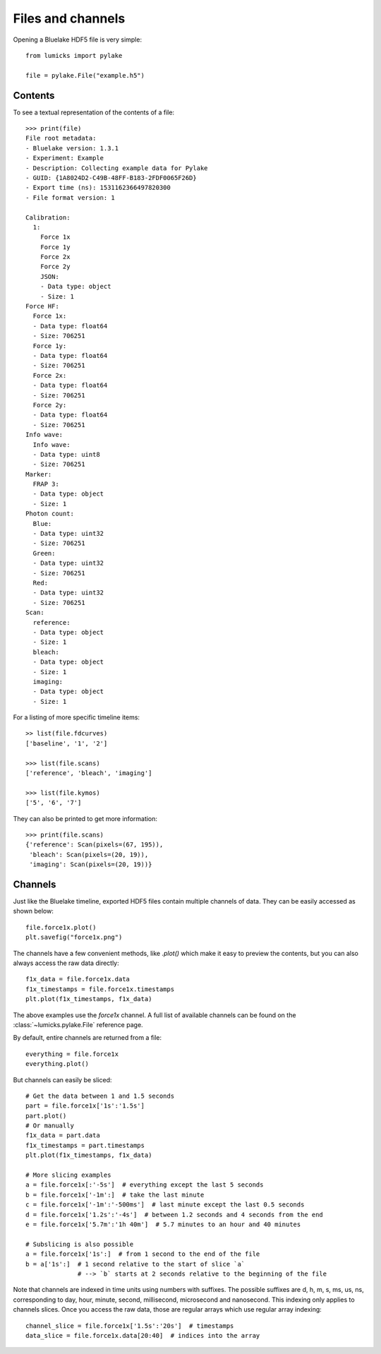 Files and channels
==================

.. only:: html

    :nbexport:`Download this page as a Jupyter notebook <self>`

Opening a Bluelake HDF5 file is very simple::

    from lumicks import pylake

    file = pylake.File("example.h5")

Contents
--------

To see a textual representation of the contents of a file::

    >>> print(file)
    File root metadata:
    - Bluelake version: 1.3.1
    - Experiment: Example
    - Description: Collecting example data for Pylake
    - GUID: {1A8024D2-C49B-48FF-B183-2FDF0065F26D}
    - Export time (ns): 1531162366497820300
    - File format version: 1

    Calibration:
      1:
        Force 1x
        Force 1y
        Force 2x
        Force 2y
        JSON:
        - Data type: object
        - Size: 1
    Force HF:
      Force 1x:
      - Data type: float64
      - Size: 706251
      Force 1y:
      - Data type: float64
      - Size: 706251
      Force 2x:
      - Data type: float64
      - Size: 706251
      Force 2y:
      - Data type: float64
      - Size: 706251
    Info wave:
      Info wave:
      - Data type: uint8
      - Size: 706251
    Marker:
      FRAP 3:
      - Data type: object
      - Size: 1
    Photon count:
      Blue:
      - Data type: uint32
      - Size: 706251
      Green:
      - Data type: uint32
      - Size: 706251
      Red:
      - Data type: uint32
      - Size: 706251
    Scan:
      reference:
      - Data type: object
      - Size: 1
      bleach:
      - Data type: object
      - Size: 1
      imaging:
      - Data type: object
      - Size: 1

For a listing of more specific timeline items::

    >> list(file.fdcurves)
    ['baseline', '1', '2']

    >>> list(file.scans)
    ['reference', 'bleach', 'imaging']

    >>> list(file.kymos)
    ['5', '6', '7']

They can also be printed to get more information::

    >>> print(file.scans)
    {'reference': Scan(pixels=(67, 195)),
     'bleach': Scan(pixels=(20, 19)),
     'imaging': Scan(pixels=(20, 19))}


Channels
--------

Just like the Bluelake timeline, exported HDF5 files contain multiple channels of data.
They can be easily accessed as shown below::

    file.force1x.plot()
    plt.savefig("force1x.png")

The channels have a few convenient methods, like `.plot()` which make it easy to preview the contents, but you can also always access the raw data directly::

    f1x_data = file.force1x.data
    f1x_timestamps = file.force1x.timestamps
    plt.plot(f1x_timestamps, f1x_data)

The above examples use the `force1x` channel.
A full list of available channels can be found on the :class:`~lumicks.pylake.File` reference page.

By default, entire channels are returned from a file::

    everything = file.force1x
    everything.plot()

But channels can easily be sliced::

    # Get the data between 1 and 1.5 seconds
    part = file.force1x['1s':'1.5s']
    part.plot()
    # Or manually
    f1x_data = part.data
    f1x_timestamps = part.timestamps
    plt.plot(f1x_timestamps, f1x_data)

    # More slicing examples
    a = file.force1x[:'-5s']  # everything except the last 5 seconds
    b = file.force1x['-1m':]  # take the last minute
    c = file.force1x['-1m':'-500ms']  # last minute except the last 0.5 seconds
    d = file.force1x['1.2s':'-4s']  # between 1.2 seconds and 4 seconds from the end
    e = file.force1x['5.7m':'1h 40m']  # 5.7 minutes to an hour and 40 minutes

    # Subslicing is also possible
    a = file.force1x['1s':]  # from 1 second to the end of the file
    b = a['1s':]  # 1 second relative to the start of slice `a`
                  # --> `b` starts at 2 seconds relative to the beginning of the file

Note that channels are indexed in time units using numbers with suffixes.
The possible suffixes are d, h, m, s, ms, us, ns, corresponding to day, hour, minute, second, millisecond, microsecond and nanosecond.
This indexing only applies to channels slices.
Once you access the raw data, those are regular arrays which use regular array indexing::

    channel_slice = file.force1x['1.5s':'20s']  # timestamps
    data_slice = file.force1x.data[20:40]  # indices into the array
